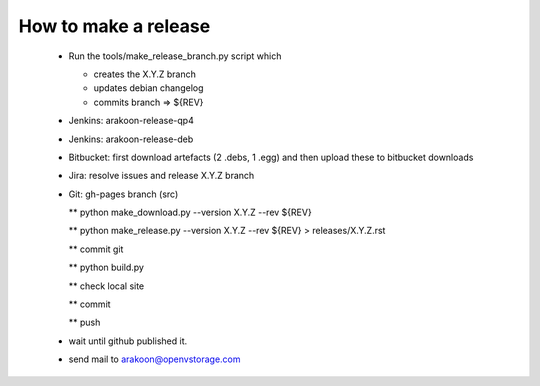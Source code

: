 How to make a release
=====================

 * Run the tools/make_release_branch.py script which

   - creates the X.Y.Z branch
   - updates debian changelog
   - commits branch => ${REV}

 * Jenkins: arakoon-release-qp4

 * Jenkins: arakoon-release-deb

 * Bitbucket: first download artefacts (2 .debs, 1 .egg) and 
   then upload these to bitbucket downloads

 * Jira: resolve issues and release X.Y.Z branch

 * Git: gh-pages branch (src)
 
   ** python make_download.py --version X.Y.Z --rev ${REV}
 
   ** python make_release.py --version X.Y.Z --rev ${REV} > releases/X.Y.Z.rst

   ** commit git

   ** python build.py
 
   ** check local site

   ** commit 
  
   ** push

 * wait until github published it.

 * send mail to arakoon@openvstorage.com

